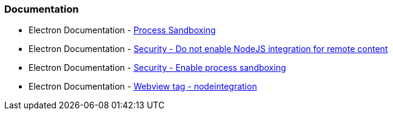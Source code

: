 === Documentation
* Electron Documentation - https://www.electronjs.org/docs/latest/tutorial/sandbox[Process Sandboxing]
* Electron Documentation - https://www.electronjs.org/docs/latest/tutorial/security#2-do-not-enable-nodejs-integration-for-remote-content[Security - Do not enable NodeJS integration for remote content]
* Electron Documentation - https://www.electronjs.org/docs/latest/tutorial/security#4-enable-process-sandboxing[Security - Enable process sandboxing]
* Electron Documentation - https://www.electronjs.org/docs/latest/api/webview-tag#nodeintegration[Webview tag - nodeintegration]